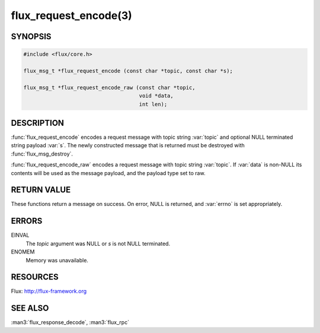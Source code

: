 ======================
flux_request_encode(3)
======================

.. default-domain:: c

SYNOPSIS
========

.. code-block:: c

   #include <flux/core.h>

   flux_msg_t *flux_request_encode (const char *topic, const char *s);

   flux_msg_t *flux_request_encode_raw (const char *topic,
                                        void *data,
                                        int len);


DESCRIPTION
===========

:func:`flux_request_encode` encodes a request message with topic string
:var:`topic` and optional NULL terminated string payload :var:`s`. The newly
constructed message that is returned must be destroyed with
:func:`flux_msg_destroy`.

:func:`flux_request_encode_raw` encodes a request message with topic
string :var:`topic`. If :var:`data` is non-NULL its contents will be used
as the message payload, and the payload type set to raw.


RETURN VALUE
============

These functions return a message on success. On error, NULL is
returned, and :var:`errno` is set appropriately.


ERRORS
======

EINVAL
   The *topic* argument was NULL or *s* is not NULL terminated.

ENOMEM
   Memory was unavailable.


RESOURCES
=========

Flux: http://flux-framework.org


SEE ALSO
========

:man3:`flux_response_decode`, :man3:`flux_rpc`
